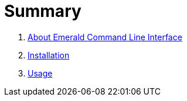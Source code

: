 = Summary

. link:about.adoc[About Emerald Command Line Interface]
. link:install.adoc[Installation]
. link:usage.adoc[Usage]